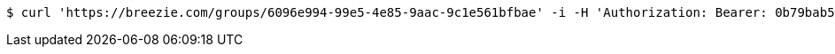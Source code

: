 [source,bash]
----
$ curl 'https://breezie.com/groups/6096e994-99e5-4e85-9aac-9c1e561bfbae' -i -H 'Authorization: Bearer: 0b79bab50daca910b000d4f1a2b675d604257e42'
----